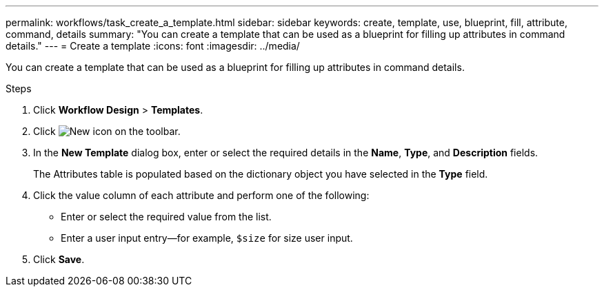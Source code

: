 ---
permalink: workflows/task_create_a_template.html
sidebar: sidebar
keywords: create, template, use, blueprint, fill, attribute, command, details
summary: "You can create a template that can be used as a blueprint for filling up attributes in command details."
---
= Create a template
:icons: font
:imagesdir: ../media/

[.lead]
You can create a template that can be used as a blueprint for filling up attributes in command details.

.Steps
. Click *Workflow Design* > *Templates*.
. Click image:../media/new_wfa_icon.gif[New icon] on the toolbar.
. In the *New Template* dialog box, enter or select the required details in the *Name*, *Type*, and *Description* fields.
+
The Attributes table is populated based on the dictionary object you have selected in the *Type* field.

. Click the value column of each attribute and perform one of the following:
 ** Enter or select the required value from the list.
 ** Enter a user input entry--for example, `$size` for size user input.
. Click *Save*.
